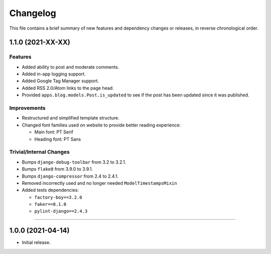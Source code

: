 Changelog
=========

This file contains a brief summary of new features and dependency changes or
releases, in reverse chronological order.


1.1.0 (2021-XX-XX)
------------------

Features
^^^^^^^^

* Added ability to post and moderate comments.
* Added in-app logging support.
* Added Google Tag Manager support.
* Added RSS 2.0/Atom links to the page head.
* Provided ``apps.blog.models.Post.is_updated`` to see if
  the post has been updated since it was published.


Improvements
^^^^^^^^^^^^

* Restructured and simplified template structure.
* Changed font families used on website to provide better reading experience:

  * Main font: PT Serif
  * Heading font: PT Sans


Trivial/Internal Changes
^^^^^^^^^^^^^^^^^^^^^^^^

* Bumps ``django-debug-toolbar`` from 3.2 to 3.2.1.
* Bumps ``flake8`` from 3.9.0 to 3.9.1.
* Bumps ``django-compressor`` from 2.4 to 2.4.1.
* Removed incorrectly used and no longer needed ``ModelTimestampsMixin``
* Added tests dependencies:

  * ``factory-boy==3.2.0``
  * ``faker==8.1.0``
  * ``pylint-django==2.4.3``


----


1.0.0 (2021-04-14)
------------------

* Initial release.
